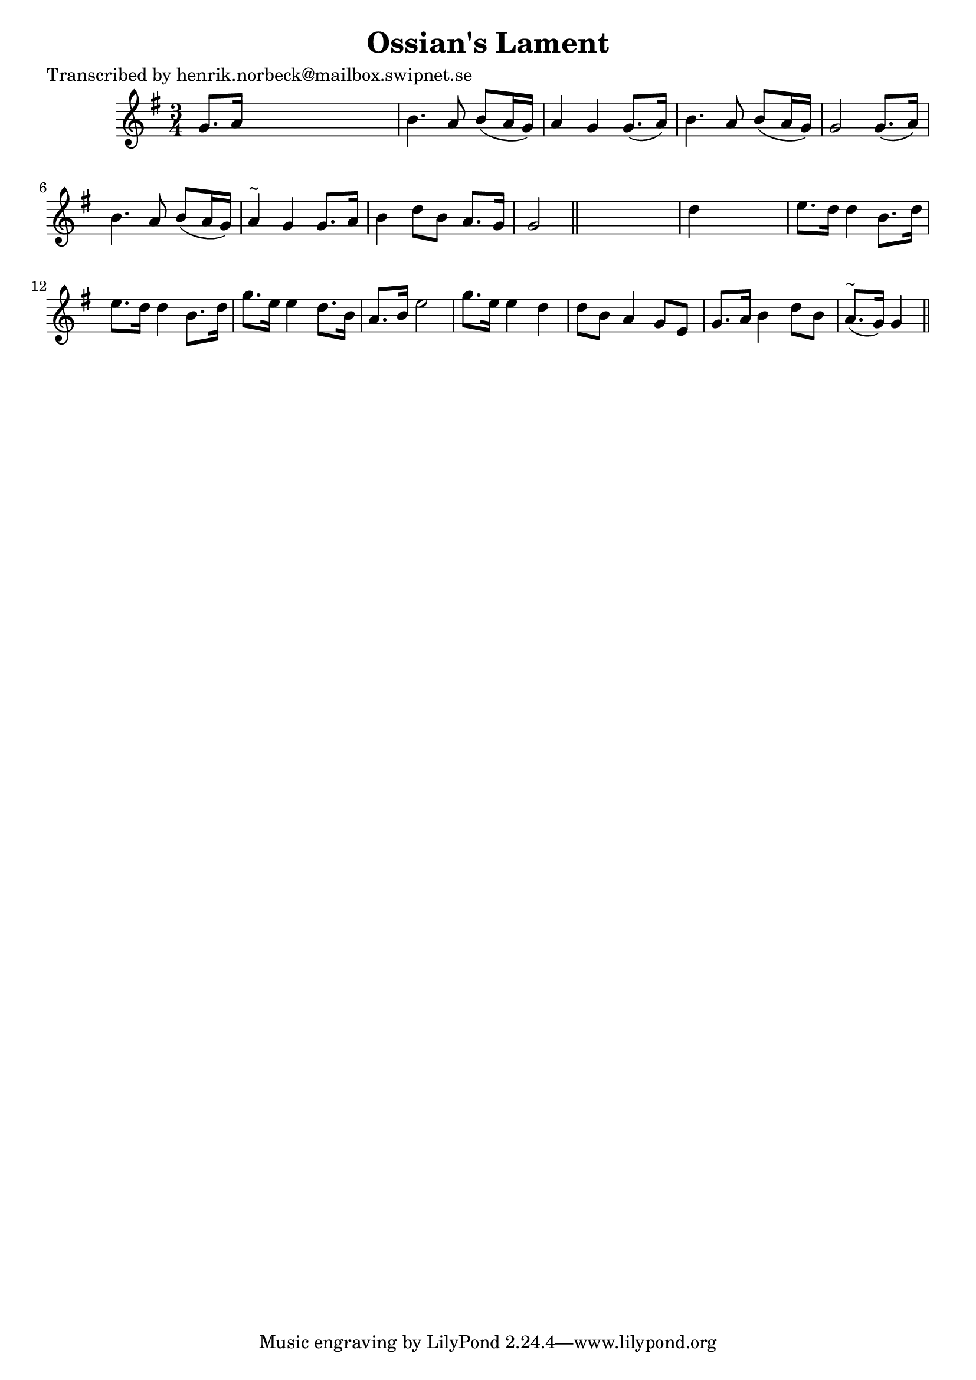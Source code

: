 
\version "2.16.2"
% automatically converted by musicxml2ly from xml/0132_hn.xml

%% additional definitions required by the score:
\language "english"


\header {
    poet = "Transcribed by henrik.norbeck@mailbox.swipnet.se"
    encoder = "abc2xml version 63"
    encodingdate = "2015-01-25"
    title = "Ossian's Lament"
    }

\layout {
    \context { \Score
        autoBeaming = ##f
        }
    }
PartPOneVoiceOne =  \relative g' {
    \key g \major \time 3/4 g8. [ a16 ] s2 | % 2
    b4. a8 b8 ( [ a16 g16 ) ] | % 3
    a4 g4 g8. ( [ a16 ) ] | % 4
    b4. a8 b8 ( [ a16 g16 ) ] | % 5
    g2 g8. ( [ a16 ) ] | % 6
    b4. a8 b8 ( [ a16 g16 ) ] | % 7
    a4 ^"~" g4 g8. [ a16 ] | % 8
    b4 d8 [ b8 ] a8. [ g16 ] | % 9
    g2 \bar "||"
    s4 | \barNumberCheck #10
    d'4 s2 | % 11
    e8. [ d16 ] d4 b8. [ d16 ] | % 12
    e8. [ d16 ] d4 b8. [ d16 ] | % 13
    g8. [ e16 ] e4 d8. [ b16 ] | % 14
    a8. [ b16 ] e2 | % 15
    g8. [ e16 ] e4 d4 | % 16
    d8 [ b8 ] a4 g8 [ e8 ] | % 17
    g8. [ a16 ] b4 d8 [ b8 ] | % 18
    a8. ^"~" ( [ g16 ) ] g4 \bar "||"
    }


% The score definition
\score {
    <<
        \new Staff <<
            \context Staff << 
                \context Voice = "PartPOneVoiceOne" { \PartPOneVoiceOne }
                >>
            >>
        
        >>
    \layout {}
    % To create MIDI output, uncomment the following line:
    %  \midi {}
    }

